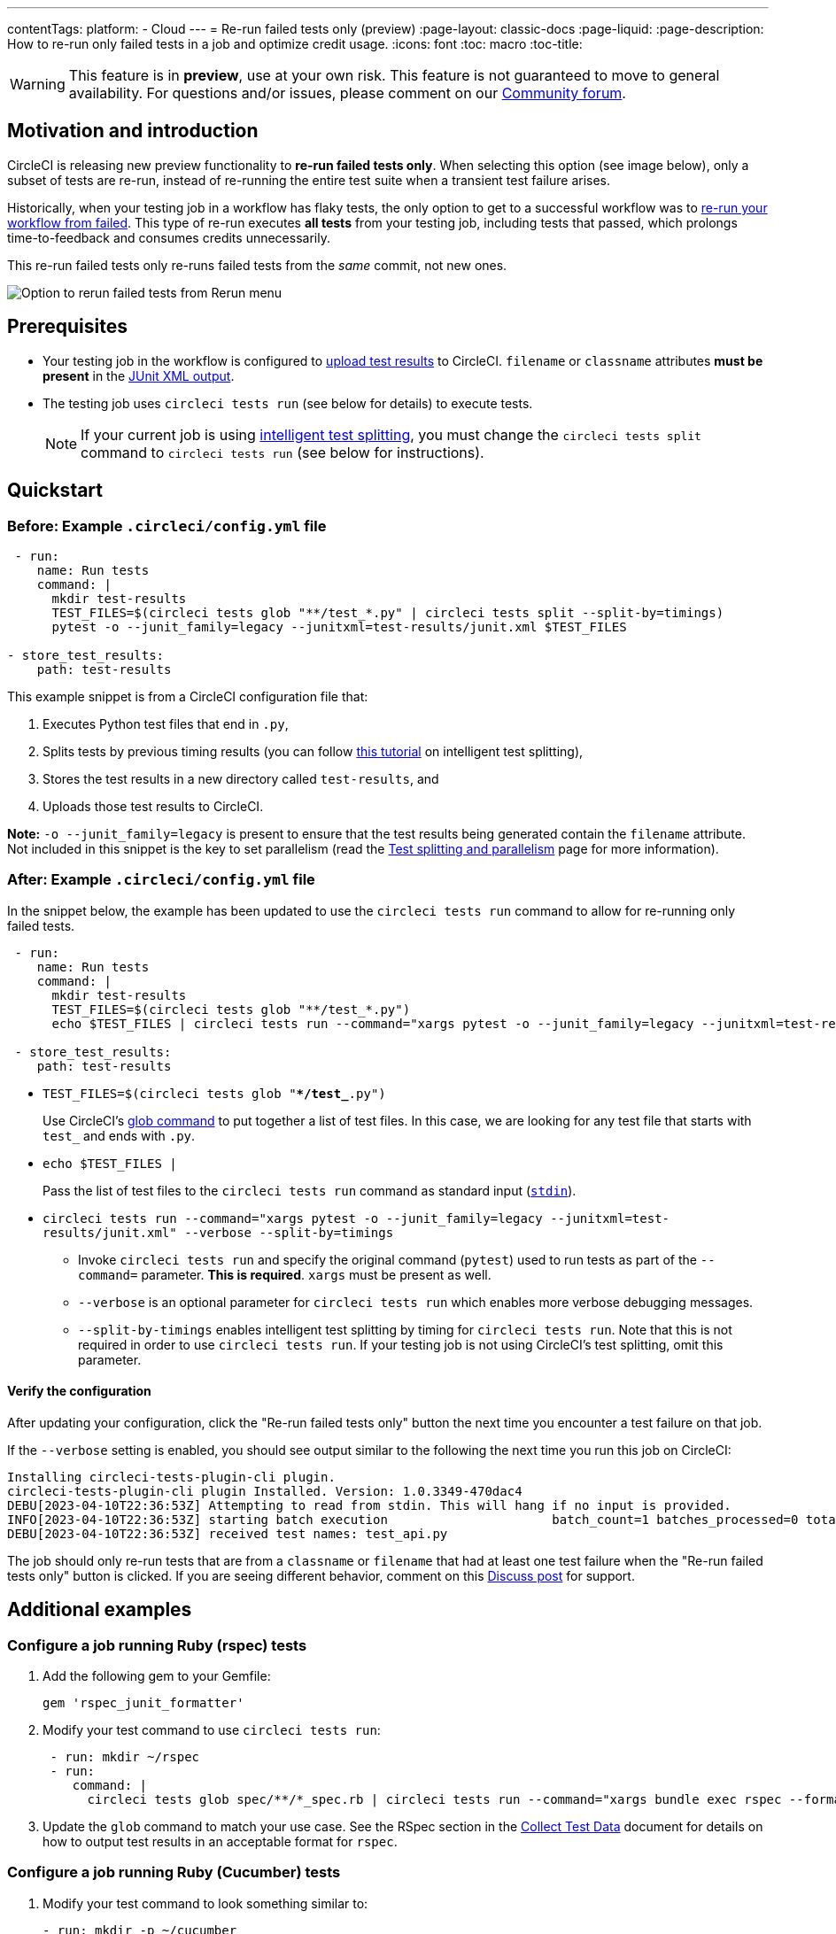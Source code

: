 ---
contentTags:
  platform:
  - Cloud
---
= Re-run failed tests only (preview)
:page-layout: classic-docs
:page-liquid:
:page-description: How to re-run only failed tests in a job and optimize credit usage.
:icons: font
:toc: macro
:toc-title:

WARNING: This feature is in **preview**, use at your own risk. This feature is not guaranteed to move to general availability. For questions and/or issues, please comment on our link:https://discuss.circleci.com/t/product-launch-re-run-failed-tests-only/47775/[Community forum].

[#motivation-and-introduction]
== Motivation and introduction

CircleCI is releasing new preview functionality to **re-run failed tests only**. When selecting this option (see image below), only a subset of tests are re-run, instead of re-running the entire test suite when a transient test failure arises.

Historically, when your testing job in a workflow has flaky tests, the only option to get to a successful workflow was to link:https://support.circleci.com/hc/en-us/articles/360050303671-How-To-Rerun-a-Workflow[re-run your workflow from failed]. This type of re-run executes *all tests* from your testing job, including tests that passed, which prolongs time-to-feedback and consumes credits unnecessarily.

This re-run failed tests only re-runs failed tests from the _same_ commit, not new ones.

image::{{site.baseurl}}/assets/img/docs/rerun-failed-tests-option.png[Option to rerun failed tests from Rerun menu]

[#prerequisites]
== Prerequisites

* Your testing job in the workflow is configured to xref:collect-test-data/#[upload test results] to CircleCI. `filename` or `classname` attributes **must be present** in the xref:use-the-circleci-cli-to-split-tests#junit-xml-reports[JUnit XML output].
* The testing job uses `circleci tests run` (see below for details) to execute tests.
+
NOTE: If your current job is using xref:test-splitting-tutorial#[intelligent test splitting], you must change the `circleci tests split` command to `circleci tests run` (see below for instructions).

[#quickstart]
== Quickstart

[#example-config-file-before]
=== Before: Example `.circleci/config.yml` file

```yaml
 - run:
    name: Run tests
    command: |
      mkdir test-results
      TEST_FILES=$(circleci tests glob "**/test_*.py" | circleci tests split --split-by=timings) 
      pytest -o --junit_family=legacy --junitxml=test-results/junit.xml $TEST_FILES
      
- store_test_results:
    path: test-results
```

This example snippet is from a CircleCI configuration file that:

. Executes Python test files that end in `.py`, 
. Splits tests by previous timing results (you can follow xref:test-splitting-tutorial#[this tutorial] on intelligent test splitting), 
. Stores the test results in a new directory called `test-results`, and 
. Uploads those test results to CircleCI.  

**Note:** `-o --junit_family=legacy` is present to ensure that the test results being generated contain the `filename` attribute. Not included in this snippet is the key to set parallelism (read the xref:parallelism-faster-jobs#[Test splitting and parallelism] page for more information).

[#example-config-file-after]
=== After: Example `.circleci/config.yml` file

In the snippet below, the example has been updated to use the `circleci tests run` command to allow for re-running only failed tests.

```yaml
 - run:
    name: Run tests
    command: |
      mkdir test-results
      TEST_FILES=$(circleci tests glob "**/test_*.py")
      echo $TEST_FILES | circleci tests run --command="xargs pytest -o --junit_family=legacy --junitxml=test-results/junit.xml" --verbose --split-by=timings

 - store_test_results:
    path: test-results
```

* `TEST_FILES=$(circleci tests glob "**/test_*.py")`
+
Use CircleCI's xref:troubleshoot-test-splitting#video-troubleshooting-globbing[glob command] to put together a list of test files. In this case, we are looking for any test file that starts with `test_` and ends with `.py`.
  
* `echo $TEST_FILES |`
+
Pass the list of test files to the `circleci tests run` command as standard input (link:https://www.computerhope.com/jargon/s/stdin.htm[`stdin`]).

* `circleci tests run --command="xargs pytest -o --junit_family=legacy --junitxml=test-results/junit.xml" --verbose --split-by=timings`
  ** Invoke `circleci tests run` and specify the original command (`pytest`) used to run tests as part of the `--command=` parameter. **This is required**. `xargs` must be present as well.
  ** `--verbose` is an optional parameter for `circleci tests run` which enables more verbose debugging messages.
  ** `--split-by-timings` enables intelligent test splitting by timing for `circleci tests run`. Note that this is not required in order to use `circleci tests run`. If your testing job is not using CircleCI's test splitting, omit this parameter.
  
[#verify-the-configuration]
==== Verify the configuration

After updating your configuration, click the "Re-run failed tests only" button the next time you encounter a test failure on that job.

If the `--verbose` setting is enabled, you should see output similar to the following the next time you run this job on CircleCI:

```sh
Installing circleci-tests-plugin-cli plugin.
circleci-tests-plugin-cli plugin Installed. Version: 1.0.3349-470dac4
DEBU[2023-04-10T22:36:53Z] Attempting to read from stdin. This will hang if no input is provided. 
INFO[2023-04-10T22:36:53Z] starting batch execution                      batch_count=1 batches_processed=0 total_batches_for_job=3
DEBU[2023-04-10T22:36:53Z] received test names: test_api.py
```

The job should only re-run tests that are from a `classname` or `filename` that had at least one test failure when the "Re-run failed tests only" button is clicked. If you are seeing different behavior, comment on this https://discuss.circleci.com/t/product-launch-re-run-failed-tests-only/47775/[Discuss post] for support.

[#additional-examples]
== Additional examples

[#configure-a-job-running-ruby-rspec-tests]
=== Configure a job running Ruby (rspec) tests

. Add the following gem to your Gemfile:
+
```bash
gem 'rspec_junit_formatter'
```

. Modify your test command to use `circleci tests run`:
+
```yaml
 - run: mkdir ~/rspec
 - run:
    command: |
      circleci tests glob spec/**/*_spec.rb | circleci tests run --command="xargs bundle exec rspec --format progress --format RspecJunitFormatter -o ~/rspec/rspec.xml" --verbose
```

. Update the `glob` command to match your use case. See the RSpec section in the xref:collect-test-data#rspec[Collect Test Data] document for details on how to output test results in an acceptable format for `rspec`.

[#configure-a-job-running-ruby-cucumber-tests]
=== Configure a job running Ruby (Cucumber) tests

. Modify your test command to look something similar to:
+
```yaml
- run: mkdir -p ~/cucumber
- run:
    command: |
    circleci tests glob features/**/*.feature | circleci tests run --command="xargs bundle exec cucumber --format junit --out ~/cucumber/junit.xml" --verbose
```

. Update the `glob` command to match your use case. See the Cucumber section in the xref:collect-test-data#cucumber[Collect Test Data] document for details on how to output test results in an acceptable format for `Cucumber`.

[#configure-a-job-running-cypress-tests]
=== Configure a job running Cypress tests

. Install the `cypress-multi-reporters` and `mocha-junit-reporter` dependencies. If using `npm`, run the following on your local machine:
+
```bash
npm install --save-dev cypress-multi-reporters mocha-junit-reporter
```
+
Your `package.json` / `package-lock.json` will be updated and committed on your next push from that branch. 

. Create and set up the reporter config file, if it does not already exist. In this example, the file is named `reporter-config.json`.
+
```json
{
  "reporterEnabled": "spec, mocha-junit-reporter", // set the reporters
  "reporterOptions": {
    "mochaFile": "results/junit/junit-[hash].xml", // each suite produces its own junit, save them with unique hash
  }
}
```

. Modify your test command to use the two `--reporter` flags and `circleci tests run`:
+
```yaml
     -run:
        name: run tests
        command: | 
          cd ./cypress 
          npm ci 
          npm run start &
          circleci tests glob "cypress/**/*.cy.js" | circleci tests run --command="xargs npx cypress run --reporter cypress-multi-reporters --reporter-options configFile=reporter-config.json --spec" --verbose
```
+
Remember to modify the `glob` command for your specific use case.

. Because Cypress does not output the expected `filename` attribute on its JUnit XML files, follow the steps outlined link:https://github.com/michaelleeallen/mocha-junit-reporter/issues/132[in this issue] to massage the test results into the proper format. In this example, we have saved a copy of link:https://github.com/michaelleeallen/mocha-junit-reporter/issues/132#issuecomment-721943600[this script] to a file named `fix-junit.js`. 
+
Invoke this script by adding a new `run` step in your `.circleci/config.yml` file in the same job where you are running your tests. The snippet below also includes the `store_test_results` step to upload test results:
+
```yaml
    - run:
       when: always
       name: process test results (add in file path in junit)
       command: |
          cd ./cypress
          node ./scripts/fix-junit.js
    - store_test_results: 
       path: ./cypress/results
```  

Your new testing job's `.circleci/config.yml` definition should have both snippets from steps 3 and 4 above, one right after the other.  

[#configure-a-job-running-javascript-typescript-jest-tests]
=== Configure a job running Javascript/Typescript (Jest) tests

. Install the `jest-junit` dependency. You can add this step in your `.circleci/config.yml`:
+
```yaml
  - run:
      name: Install JUnit coverage reporter
      command: yarn add --dev jest-junit
```
+
You can also add it to your `jest.config.js` file by following these link:https://www.npmjs.com/package/jest-junit[usage instructions].  

. Modify your test command to look something similar to:
+
```yaml
- run:
    command: |
      npx jest --listTests | circleci tests run --command=“xargs npx jest --config jest.config.js --runInBand --”
    environment:
      JEST_JUNIT_OUTPUT_DIR: ./reports/
      JEST_JUNIT_ADD_FILE_ATTRIBUTE: true
     
  - store_test_results:
      path: ./reports/
```

. Update the `npx jest --listTests` command to match your use case. See the Jest section in the xref:collect-test-data#jest[Collect Test Data] document for details on how to output test results in an acceptable format for `jest`.
+
`JEST_UNIT_ADD_FILE_ATTRIBUTE=true` is added to ensure that the `filename` attribute is present. `JEST_UNIT_ADD_FILE_ATTRIBUTE=true` can also be added to your `jest.config.js` file instead of including it in `.circleci/config.yml`, by using the following attribute: `addFileAttribute= "true"`.

[#known-limitations]
== Known limitations

* When re-running only the failed tests, test splitting by timing may not be as efficient as expected the next time that job runs, as the test results being stored are only from the subset of failed tests that were run.
* Orbs that run tests may not work with this new functionality at this time.
* If a shell script is invoked to run tests, `circleci tests run` should be placed **in the shell script** itself, and not `.circleci/config.yml`.
* Jobs that are older than the xref:persist-data#custom-storage-usage[retention period] for workspaces for the organization cannot be re-run with "Re-run failed tests only".

[#FAQs]
== FAQs

**Question:** I have a question or issue, where do I go?

**Answer:** Leave a comment on the https://discuss.circleci.com/t/product-launch-re-run-failed-tests-only/47775/[Discuss post].

---

**Question:** Will this functionality re-run individual tests?

**Answer:** No, it will re-run failed test `classnames` or `filenames` that had at least one individual test failure.

---

**Question:** What happens if I try to use the functionality and `circleci tests run` is not being used `.circleci/config.yml` file?

**Answer:** The workflow will re-run from failed as if "Rerun workflow from failed" was pressed.  All tests will be executed including failed tests.  

---

**Question:** What happens if I try to use the functionality, `circleci tests run` is being used, but I have not configured my `.circleci/config.yml` file to upload test results to CircleCI?

**Answer:** The job will fail.

---

**Question:** When can I click the option to "Re-run failed tests only?"

**Answer:** Currently, it will be present any time the "Re-run workflow from failed" option is present, and vice versa.

---

**Question:** I don't see my test framework on this page, can I still use the functionality?

**Answer:** Yes, as long as your job meets the xref:#prerequisites[prerequisites] outlined above. The re-run failed tests only functionality is test runner- and test framework-agnostic. You can use the methods described in the xref:collect-test-data#[Collect test data] document to ensure that the job is uploading test results. Note that `classname` and `filename` is not always present by default, so your job may require additional configuration.  

From there, follow the xref:#quickstart[Quickstart] section to modify your test command to use `circleci tests run`. 

If you run into issues, comment on the https://discuss.circleci.com/t/product-launch-re-run-failed-tests-only/47775/[Discuss post].

---

**Question:** Can I see in the web UI whether a job was re-run using "Re-run failed tests only"?

**Answer:** Not at this time.
